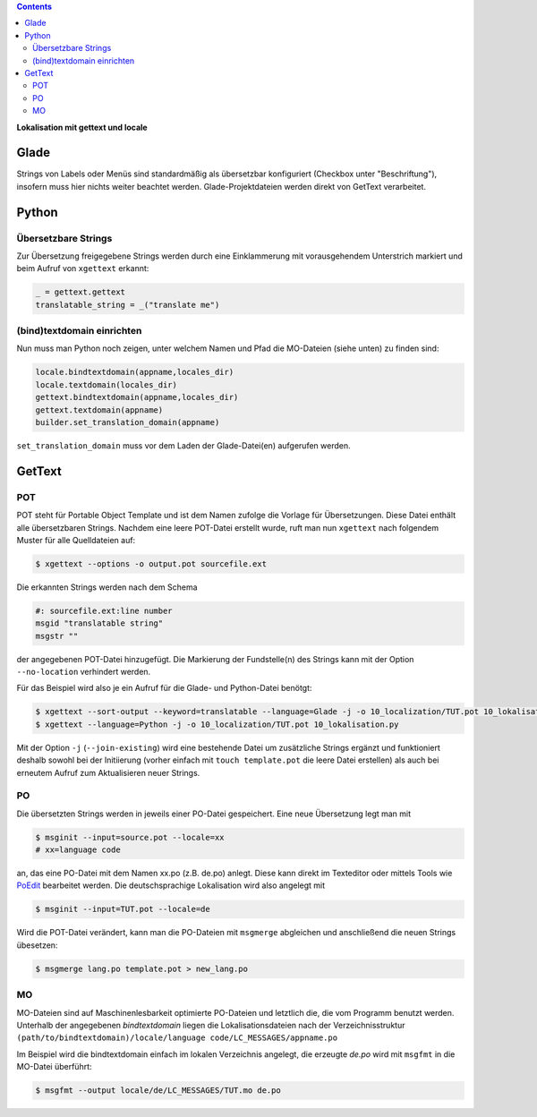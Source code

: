 .. title: Romani ite domum
.. slug: romani-ite-domum
.. date: 2016-11-28 14:50:22 UTC+01:00
.. tags: glade,python
.. category: tutorial
.. link: 
.. description: 
.. type: text

.. class:: warning pull-right

.. contents::

**Lokalisation mit gettext und locale**

.. thumbnail:: /images/10_lokalisation.png

.. TEASER_END

Glade
-----

Strings von Labels oder Menüs sind standardmäßig als übersetzbar konfiguriert (Checkbox unter "Beschriftung"), insofern muss hier nichts weiter beachtet werden. Glade-Projektdateien werden direkt von GetText verarbeitet.

.. listing:: 10_lokalisation.glade xml

Python
------

Übersetzbare Strings
********************

Zur Übersetzung freigegebene Strings werden durch eine Einklammerung mit vorausgehendem Unterstrich markiert und beim Aufruf von ``xgettext`` erkannt:

.. code:: python

    _ = gettext.gettext
    translatable_string = _("translate me")

(bind)textdomain einrichten
***************************

Nun muss man Python noch zeigen, unter welchem Namen und Pfad die MO-Dateien (siehe unten) zu finden sind:

.. code:: python

        locale.bindtextdomain(appname,locales_dir)
        locale.textdomain(locales_dir)
        gettext.bindtextdomain(appname,locales_dir)
        gettext.textdomain(appname)
        builder.set_translation_domain(appname)

``set_translation_domain`` muss vor dem Laden der Glade-Datei(en) aufgerufen werden.

.. listing:: 10_lokalisation.py python


GetText
-------

POT
***

POT steht für Portable Object Template und ist dem Namen zufolge die Vorlage für Übersetzungen. Diese Datei enthält alle übersetzbaren Strings. Nachdem eine leere POT-Datei erstellt wurde, ruft man nun ``xgettext`` nach folgendem Muster für alle Quelldateien auf:

.. code:: console

    $ xgettext --options -o output.pot sourcefile.ext

Die erkannten Strings werden nach dem Schema

.. code-block:: console

    #: sourcefile.ext:line number
    msgid "translatable string"
    msgstr ""

der angegebenen POT-Datei hinzugefügt. Die Markierung der Fundstelle(n) des Strings kann mit der Option ``--no-location`` verhindert werden.

Für das Beispiel wird also je ein Aufruf für die Glade- und Python-Datei benötgt:

.. code:: console

    $ xgettext --sort-output --keyword=translatable --language=Glade -j -o 10_localization/TUT.pot 10_lokalisation.glade
    $ xgettext --language=Python -j -o 10_localization/TUT.pot 10_lokalisation.py 

Mit der Option ``-j`` (``--join-existing``) wird eine bestehende Datei um zusätzliche Strings ergänzt und funktioniert deshalb sowohl bei der Initiierung (vorher einfach mit ``touch template.pot`` die leere Datei erstellen) als auch bei erneutem Aufruf zum Aktualisieren neuer Strings.

.. listing:: 10_localization/TUT.pot bash

PO
**

Die übersetzten Strings werden in jeweils einer PO-Datei gespeichert. Eine neue Übersetzung legt man mit 

.. code:: console

    $ msginit --input=source.pot --locale=xx
    # xx=language code

an, das eine PO-Datei mit dem Namen xx.po (z.B. de.po) anlegt. Diese kann direkt im Texteditor oder mittels Tools wie `PoEdit <https://poedit.net/>`_ bearbeitet werden. Die deutschsprachige Lokalisation wird also angelegt mit

.. code:: console

    $ msginit --input=TUT.pot --locale=de

Wird die POT-Datei verändert, kann man die PO-Dateien mit ``msgmerge`` abgleichen und anschließend die neuen Strings übesetzen:

.. code:: console

    $ msgmerge lang.po template.pot > new_lang.po

MO
**

MO-Dateien sind auf Maschinenlesbarkeit optimierte PO-Dateien und letztlich die, die vom Programm benutzt werden. Unterhalb der angegebenen *bindtextdomain* liegen die Lokalisationsdateien nach der Verzeichnisstruktur ``(path/to/bindtextdomain)/locale/language code/LC_MESSAGES/appname.po``

Im Beispiel wird die bindtextdomain einfach im lokalen Verzeichnis angelegt, die erzeugte `de.po` wird mit ``msgfmt`` in die MO-Datei überführt:

.. code:: console

    $ msgfmt --output locale/de/LC_MESSAGES/TUT.mo de.po


